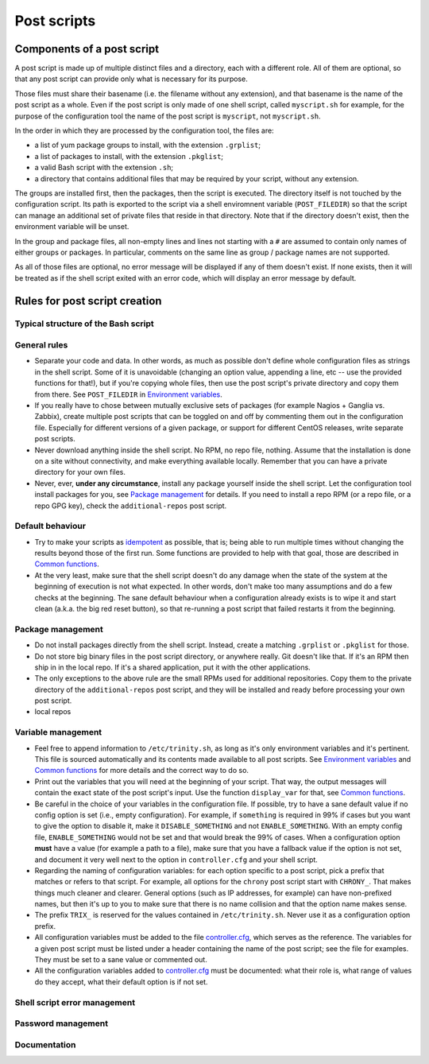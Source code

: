 
.. vim: tw=0


Post scripts
============


Components of a post script
---------------------------

A post script is made up of multiple distinct files and a directory, each with a different role. All of them are optional, so that any post script can provide only what is necessary for its purpose.

Those files must share their basename (i.e. the filename without any extension), and that basename is the name of the post script as a whole. Even if the post script is only made of one shell script, called ``myscript.sh`` for example, for the purpose of the configuration tool the name of the post script is ``myscript``, not ``myscript.sh``.

In the order in which they are processed by the configuration tool, the files are:

- a list of yum package groups to install, with the extension ``.grplist``;

- a list of packages to install, with the extension ``.pkglist``;

- a valid Bash script with the extension ``.sh``;

- a directory that contains additional files that may be required by your script, without any extension.

The groups are installed first, then the packages, then the script is executed. The directory itself is not touched by the configuration script. Its path is exported to the script via a shell enviromnent variable (``POST_FILEDIR``) so that the script can manage an additional set of private files that reside in that directory. Note that if the directory doesn't exist, then the environment variable will be unset.

In the group and package files, all non-empty lines and lines not starting with a ``#`` are assumed to contain only names of either groups or packages. In particular, comments on the same line as group / package names are not supported.

As all of those files are optional, no error message will be displayed if any of them doesn't exist. If none exists, then it will be treated as if the shell script exited with an error code, which will display an error message by default.



Rules for post script creation
------------------------------


Typical structure of the Bash script
~~~~~~~~~~~~~~~~~~~~~~~~~~~~~~~~~~~~


General rules
~~~~~~~~~~~~~

- Separate your code and data. In other words, as much as possible don't define whole configuration files as strings in the shell script. Some of it is unavoidable (changing an option value, appending a line, etc -- use the provided functions for that!), but if you're copying whole files, then use the post script's private directory and copy them from there. See ``POST_FILEDIR`` in `Environment variables`_.

- If you really have to chose between mutually exclusive sets of packages (for example Nagios + Ganglia vs. Zabbix), create multiple post scripts that can be toggled on and off by commenting them out in the configuration file. Especially for different versions of a given package, or support for different CentOS releases, write separate post scripts.

- Never download anything inside the shell script. No RPM, no repo file, nothing. Assume that the installation is done on a site without connectivity, and make everything available locally. Remember that you can have a private directory for your own files.

- Never, ever, **under any circumstance**, install any package yourself inside the shell script. Let the configuration tool install packages for you, see `Package management`_ for details. If you need to install a repo RPM (or a repo file, or a repo GPG key), check the ``additional-repos`` post script.


Default behaviour
~~~~~~~~~~~~~~~~~

- Try to make your scripts as `idempotent <https://en.wikipedia.org/wiki/Idempotence>`_ as possible, that is; being able to run multiple times without changing the results beyond those of the first run. Some functions are provided to help with that goal, those are described in `Common functions`_.

- At the very least, make sure that the shell script doesn't do any damage when the state of the system at the beginning of execution is not what expected. In other words, don't make too many assumptions and do a few checks at the beginning. The sane default behaviour when a configuration already exists is to wipe it and start clean (a.k.a. the big red reset button), so that re-running a post script that failed restarts it from the beginning.


Package management
~~~~~~~~~~~~~~~~~~

- Do not install packages directly from the shell script. Instead, create a matching ``.grplist`` or ``.pkglist`` for those.

- Do not store big binary files in the post script directory, or anywhere really. Git doesn't like that. If it's an RPM then ship in in the local repo. If it's a shared application, put it with the other applications.

- The only exceptions to the above rule are the small RPMs used for additional repositories. Copy them to the private directory of the ``additional-repos`` post script, and they will be installed and ready before processing your own post script.

- local repos


Variable management
~~~~~~~~~~~~~~~~~~~

- Feel free to append information to ``/etc/trinity.sh``, as long as it's only environment variables and it's pertinent. This file is sourced automatically and its contents made available to all post scripts. See `Environment variables`_ and `Common functions`_ for more details and the correct way to do so.

- Print out the variables that you will need at the beginning of your script. That way, the output messages will contain the exact state of the post script's input. Use the function ``display_var`` for that, see `Common functions`_.

- Be careful in the choice of your variables in the configuration file. If possible, try to have a sane default value if no config option is set (i.e., empty configuration). For example, if ``something`` is required in 99% if cases but you want to give the option to disable it, make it ``DISABLE_SOMETHING`` and not ``ENABLE_SOMETHING``. With an empty config file, ``ENABLE_SOMETHING`` would not be set and that would break the 99% of cases. When a configuration option **must** have a value (for example a path to a file), make sure that you have a fallback value if the option is not set, and document it very well next to the option in ``controller.cfg`` and your shell script.

- Regarding the naming of configuration variables: for each option specific to a post script, pick a prefix that matches or refers to that script. For example, all options for the ``chrony`` post script start with ``CHRONY_``. That makes things much cleaner and clearer. General options (such as IP addresses, for example) can have non-prefixed names, but then it's up to you to make sure that there is no name collision and that the option name makes sense.

- The prefix ``TRIX_`` is reserved for the values contained in ``/etc/trinity.sh``. Never use it as a configuration option prefix.

- All configuration variables must be added to the file `controller.cfg`_, which serves as the reference. The variables for a given post script must be listed under a header containing the name of the post script; see the file for examples. They must be set to a sane value or commented out.

- All the configuration variables added to `controller.cfg`_ must be documented: what their role is, what range of values do they accept, what their default option is if not set.


Shell script error management
~~~~~~~~~~~~~~~~~~~~~~~~~~~~~


Password management
~~~~~~~~~~~~~~~~~~~


Documentation
~~~~~~~~~~~~~




.. _controller.cfg: ../controller.cfg

.. Relative file links

.. _Documentation: README.rst
.. _Configuration tool usage: config_tool.rst
.. _Configuration files: config_cfg_files.rst
.. _Post scripts: config_post_scripts.rst
.. _Environment variables: config_env_vars.rst
.. _Common functions: config_common_funcs.rst


